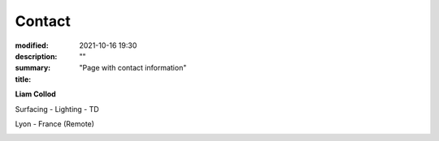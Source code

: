 Contact
#############

:modified: 2021-10-16 19:30
:description: ""
:summary: "Page with contact information"
:title:

.. class:: m-text-center

    **Liam Collod**

    Surfacing - Lighting - TD

    Lyon - France (Remote)

.. container:: m-row

    .. container:: m-col-t-12 m-col-s-4 l-img-btn-a

        .. image:: {static}/images/global/static/linkedin.svg
            :alt: linkedin
            :width: 150px
            :target: https://www.linkedin.com/in/liam-collod/

    .. container:: m-col-t-12 m-col-s-4 l-img-btn-a

        .. image:: {static}/images/global/static/mastodon.svg
            :alt: mastodon
            :width: 120px
            :target: https://mastodon.gamedev.place/@liamcollod

    .. container:: m-col-t-12 m-col-s-4 l-img-btn-a

        .. image:: {static}/images/global/static/email.svg
            :alt: email
            :width: 150px
            :target: mailto:lcollod@gmail.com

.. .. raw:: html
        :file: contact.html